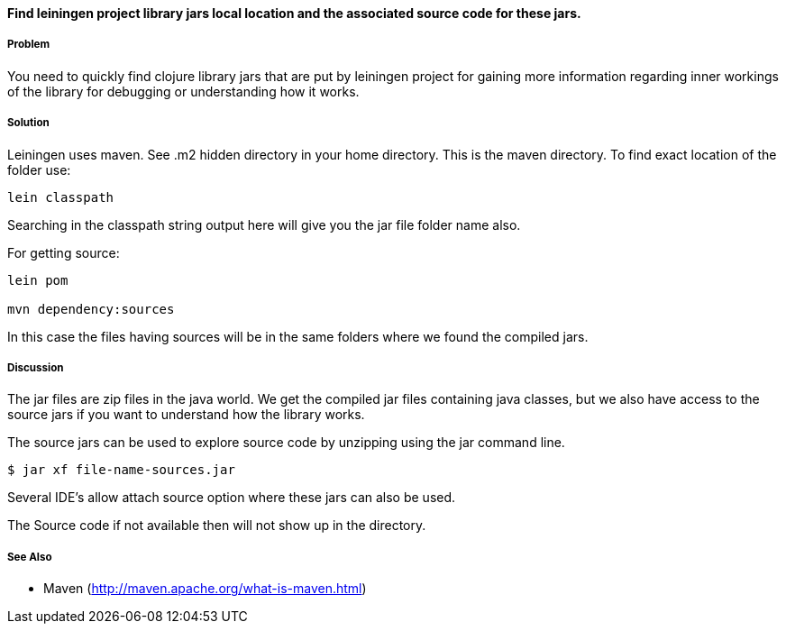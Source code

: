 ==== Find leiningen project library jars local location and the associated source code for these jars.

// By Rohit Sachdeva (rsachdeva)

===== Problem

You need to quickly find clojure library jars that are put by leiningen project for gaining more information regarding inner workings of the library for debugging or understanding how it works.

===== Solution

Leiningen uses maven. See .m2 hidden directory in your home directory. This is the maven directory.  To find exact location of the folder use:

[source,clojure]
----
lein classpath

----

Searching in the classpath string output here will give you the jar file folder name also.

For getting source:
[source,clojure]
----
lein pom

mvn dependency:sources

----

In this case the files having sources will be in the same folders where we found the compiled jars.

===== Discussion

The jar files are zip files in the java world. We get the compiled jar files containing java classes, but
we also have access to the source jars if you want to understand how the library works.

The source jars can be used to explore source code by unzipping using the jar command line.

[source,clojure]
----
$ jar xf file-name-sources.jar

----

Several IDE's allow attach source option where these jars can also be used.

The Source code if not available then will not show up in the directory. 


===== See Also

* Maven (http://maven.apache.org/what-is-maven.html)
